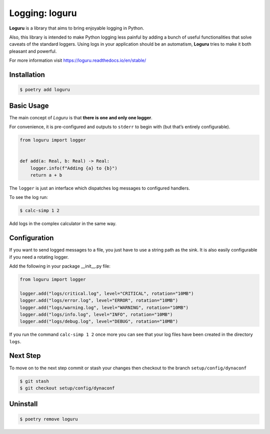 ===============
Logging: loguru
===============

**Loguru** is a library that aims to bring enjoyable logging in Python.

Also, this library is intended to make Python logging less painful by adding a bunch of
useful functionalities that solve caveats of the standard loggers. Using logs in your
application should be an automatism, **Loguru** tries to make it both pleasant and
powerful.

For more information visit https://loguru.readthedocs.io/en/stable/

Installation
------------

.. code-block:: console

    $ poetry add loguru

Basic Usage
-----------

The main concept of *Loguru* is that **there is one and only one logger**.

For convenience, it is pre-configured and outputs to ``stderr`` to begin with (but
that’s entirely configurable).

.. code-block:: python

    from loguru import logger


    def add(a: Real, b: Real) -> Real:
        logger.info(f"Adding {a} to {b}")
        return a + b

The ``logger`` is just an interface which dispatches log messages to configured
handlers.

To see the log run:

.. code-block:: console

    $ calc-simp 1 2

.. image:: ../docs/_static/loguru/img/calc-simp.png
    :alt: Logged output

Add logs in the complex calculator in the same way.

Configuration
-------------

If you want to send logged messages to a file, you just have to use a string path as the
sink. It is also easily configurable if you need a rotating logger.

Add the following in your package __init__.py file:

.. code-block:: python

    from loguru import logger

    logger.add("logs/critical.log", level="CRITICAL", rotation="10MB")
    logger.add("logs/error.log", level="ERROR", rotation="10MB")
    logger.add("logs/warning.log", level="WARNING", rotation="10MB")
    logger.add("logs/info.log", level="INFO", rotation="10MB")
    logger.add("logs/debug.log", level="DEBUG", rotation="10MB")

If you run the command ``calc-simp 1 2`` once more you can see that your log files have
been created in the directory ``logs``.

Next Step
---------

To move on to the next step commit or stash your changes then checkout to the branch
``setup/config/dynaconf``

.. code-block:: console

    $ git stash
    $ git checkout setup/config/dynaconf

Uninstall
---------

.. code-block:: console

    $ poetry remove loguru
